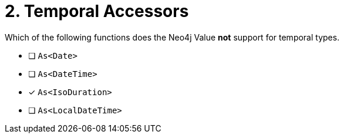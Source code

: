 [.question]
= 2. Temporal Accessors

Which of the following functions does the Neo4j Value *not* support for temporal types.

- [ ] `As<Date>`
- [ ] `As<DateTime>`
- [*] `As<IsoDuration>`
- [ ] `As<LocalDateTime>`
